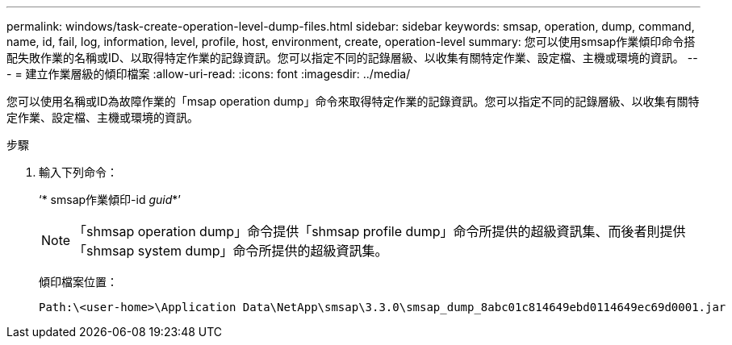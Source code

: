 ---
permalink: windows/task-create-operation-level-dump-files.html 
sidebar: sidebar 
keywords: smsap, operation, dump, command, name, id, fail, log, information, level, profile, host, environment, create, operation-level 
summary: 您可以使用smsap作業傾印命令搭配失敗作業的名稱或ID、以取得特定作業的記錄資訊。您可以指定不同的記錄層級、以收集有關特定作業、設定檔、主機或環境的資訊。 
---
= 建立作業層級的傾印檔案
:allow-uri-read: 
:icons: font
:imagesdir: ../media/


[role="lead"]
您可以使用名稱或ID為故障作業的「msap operation dump」命令來取得特定作業的記錄資訊。您可以指定不同的記錄層級、以收集有關特定作業、設定檔、主機或環境的資訊。

.步驟
. 輸入下列命令：
+
‘* smsap作業傾印-id _guid_*’

+

NOTE: 「shmsap operation dump」命令提供「shmsap profile dump」命令所提供的超級資訊集、而後者則提供「shmsap system dump」命令所提供的超級資訊集。

+
傾印檔案位置：

+
[listing]
----
Path:\<user-home>\Application Data\NetApp\smsap\3.3.0\smsap_dump_8abc01c814649ebd0114649ec69d0001.jar
----

